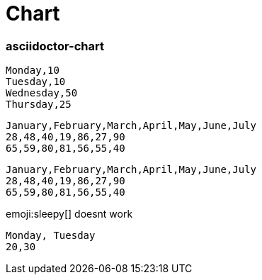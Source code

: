 = Chart
:page-chart: true

=== asciidoctor-chart


[chart,pie]
....
Monday,10
Tuesday,10
Wednesday,50
Thursday,25
....

[chart,line]
....
January,February,March,April,May,June,July
28,48,40,19,86,27,90
65,59,80,81,56,55,40
....

[chart,bar,height=500,width=900]
....
January,February,March,April,May,June,July
28,48,40,19,86,27,90
65,59,80,81,56,55,40
....

emoji:sleepy[] doesnt work

[chart,donut]
....
Monday, Tuesday
20,30
....
